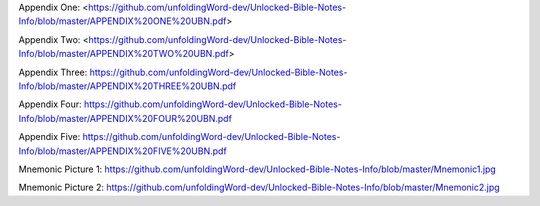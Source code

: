 Appendix One: <https://github.com/unfoldingWord-dev/Unlocked-Bible-Notes-Info/blob/master/APPENDIX%20ONE%20UBN.pdf>

Appendix Two: <https://github.com/unfoldingWord-dev/Unlocked-Bible-Notes-Info/blob/master/APPENDIX%20TWO%20UBN.pdf>

Appendix Three: https://github.com/unfoldingWord-dev/Unlocked-Bible-Notes-Info/blob/master/APPENDIX%20THREE%20UBN.pdf

Appendix Four: https://github.com/unfoldingWord-dev/Unlocked-Bible-Notes-Info/blob/master/APPENDIX%20FOUR%20UBN.pdf

Appendix Five: https://github.com/unfoldingWord-dev/Unlocked-Bible-Notes-Info/blob/master/APPENDIX%20FIVE%20UBN.pdf

Mnemonic Picture 1: https://github.com/unfoldingWord-dev/Unlocked-Bible-Notes-Info/blob/master/Mnemonic1.jpg

Mnemonic Picture 2: https://github.com/unfoldingWord-dev/Unlocked-Bible-Notes-Info/blob/master/Mnemonic2.jpg
